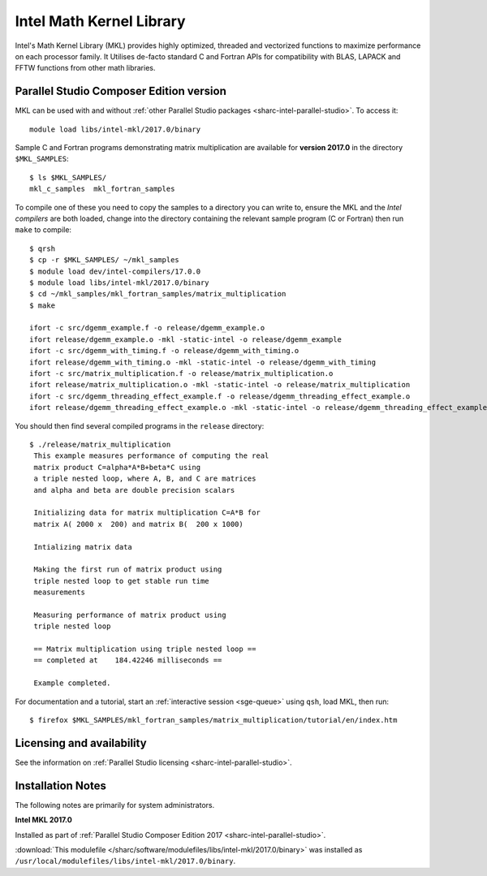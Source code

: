 .. _sharc-intel-mkl:

Intel Math Kernel Library
=========================

Intel's Math Kernel Library (MKL) provides highly optimized, threaded and vectorized functions to maximize performance on each processor family. It Utilises de-facto standard C and Fortran APIs for compatibility with BLAS, LAPACK and FFTW functions from other math libraries.

Parallel Studio Composer Edition version
----------------------------------------

MKL can be used with and without :ref:`other Parallel Studio packages <sharc-intel-parallel-studio>`.
To access it: ::

    module load libs/intel-mkl/2017.0/binary

Sample C and Fortran programs demonstrating matrix multiplication 
are available for **version 2017.0** in the directory ``$MKL_SAMPLES``: ::

        $ ls $MKL_SAMPLES/
        mkl_c_samples  mkl_fortran_samples

To compile one of these you need to copy the samples to a directory you can write to, 
ensure the MKL and the *Intel compilers* are both loaded,
change into the directory containing the relevant sample program (C or Fortran) then
run ``make`` to compile: ::

        $ qrsh 
        $ cp -r $MKL_SAMPLES/ ~/mkl_samples
        $ module load dev/intel-compilers/17.0.0 
        $ module load libs/intel-mkl/2017.0/binary
        $ cd ~/mkl_samples/mkl_fortran_samples/matrix_multiplication
        $ make

        ifort -c src/dgemm_example.f -o release/dgemm_example.o
        ifort release/dgemm_example.o -mkl -static-intel -o release/dgemm_example
        ifort -c src/dgemm_with_timing.f -o release/dgemm_with_timing.o
        ifort release/dgemm_with_timing.o -mkl -static-intel -o release/dgemm_with_timing
        ifort -c src/matrix_multiplication.f -o release/matrix_multiplication.o
        ifort release/matrix_multiplication.o -mkl -static-intel -o release/matrix_multiplication
        ifort -c src/dgemm_threading_effect_example.f -o release/dgemm_threading_effect_example.o
        ifort release/dgemm_threading_effect_example.o -mkl -static-intel -o release/dgemm_threading_effect_example

You should then find several compiled programs in the ``release`` directory: ::

        $ ./release/matrix_multiplication
         This example measures performance of computing the real
         matrix product C=alpha*A*B+beta*C using
         a triple nested loop, where A, B, and C are matrices
         and alpha and beta are double precision scalars
         
         Initializing data for matrix multiplication C=A*B for 
         matrix A( 2000 x  200) and matrix B(  200 x 1000)
         
         Intializing matrix data
         
         Making the first run of matrix product using 
         triple nested loop to get stable run time
         measurements
         
         Measuring performance of matrix product using 
         triple nested loop
         
         == Matrix multiplication using triple nested loop ==
         == completed at    184.42246 milliseconds ==
         
         Example completed.

For documentation and a tutorial, start an :ref:`interactive session <sge-queue>` 
using ``qsh``, load MKL, then run: ::

        $ firefox $MKL_SAMPLES/mkl_fortran_samples/matrix_multiplication/tutorial/en/index.htm

Licensing and availability
--------------------------

See the information on :ref:`Parallel Studio licensing <sharc-intel-parallel-studio>`.

Installation Notes
------------------

The following notes are primarily for system administrators.

**Intel MKL 2017.0**

Installed as part of :ref:`Parallel Studio Composer Edition 2017 <sharc-intel-parallel-studio>`.

:download:`This modulefile </sharc/software/modulefiles/libs/intel-mkl/2017.0/binary>` was installed as ``/usr/local/modulefiles/libs/intel-mkl/2017.0/binary``.
